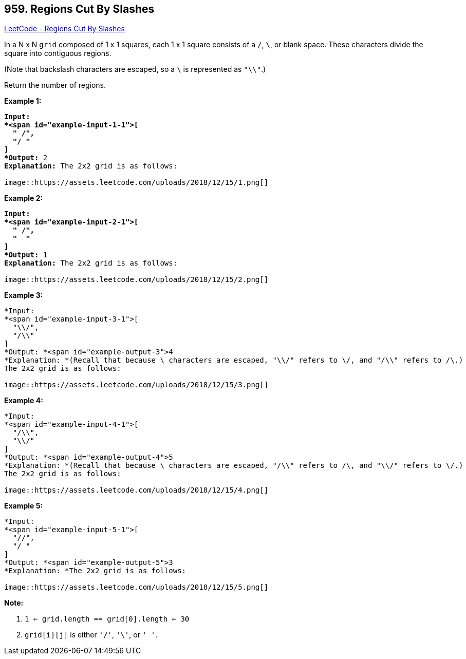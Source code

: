 == 959. Regions Cut By Slashes

https://leetcode.com/problems/regions-cut-by-slashes/[LeetCode - Regions Cut By Slashes]

In a N x N `grid` composed of 1 x 1 squares, each 1 x 1 square consists of a `/`, `\`, or blank space.  These characters divide the square into contiguous regions.

(Note that backslash characters are escaped, so a `\` is represented as `"\\"`.)

Return the number of regions.

 















*Example 1:*

[subs="verbatim,quotes"]
----
*Input:
*<span id="example-input-1-1">[
  " /",
  "/ "
]
*Output:* 2
*Explanation:* The 2x2 grid is as follows:

image::https://assets.leetcode.com/uploads/2018/12/15/1.png[]
----


*Example 2:*

[subs="verbatim,quotes"]
----
*Input:
*<span id="example-input-2-1">[
  " /",
  "  "
]
*Output:* 1
*Explanation:* The 2x2 grid is as follows:

image::https://assets.leetcode.com/uploads/2018/12/15/2.png[]
----


*Example 3:*

[subs="verbatim,quotes"]
----
*Input:
*<span id="example-input-3-1">[
  "\\/",
  "/\\"
]
*Output: *<span id="example-output-3">4
*Explanation: *(Recall that because \ characters are escaped, "\\/" refers to \/, and "/\\" refers to /\.)
The 2x2 grid is as follows:

image::https://assets.leetcode.com/uploads/2018/12/15/3.png[]
----


*Example 4:*

[subs="verbatim,quotes"]
----
*Input:
*<span id="example-input-4-1">[
  "/\\",
  "\\/"
]
*Output: *<span id="example-output-4">5
*Explanation: *(Recall that because \ characters are escaped, "/\\" refers to /\, and "\\/" refers to \/.)
The 2x2 grid is as follows:

image::https://assets.leetcode.com/uploads/2018/12/15/4.png[]
----


*Example 5:*

[subs="verbatim,quotes"]
----
*Input:
*<span id="example-input-5-1">[
  "//",
  "/ "
]
*Output: *<span id="example-output-5">3
*Explanation: *The 2x2 grid is as follows:

image::https://assets.leetcode.com/uploads/2018/12/15/5.png[]
----

 

*Note:*


. `1 <= grid.length == grid[0].length <= 30`
. `grid[i][j]` is either `'/'`, `'\'`, or `' '`.






